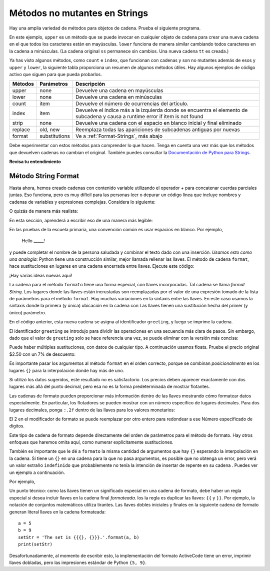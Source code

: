 ..  Copyright (C)  Brad Miller, David Ranum, Jeffrey Elkner, Peter Wentworth, Allen B. Downey, Chris
    Meyers, and Dario Mitchell.  Permission is granted to copy, distribute
    and/or modify this document under the terms of the GNU Free Documentation
    License, Version 1.3 or any later version published by the Free Software
    Foundation; with Invariant Sections being Forward, Prefaces, and
    Contributor List, no Front-Cover Texts, and no Back-Cover Texts.  A copy of
    the license is included in the section entitled "GNU Free Documentation
    License".

.. qnum::
   :prefix: seqmut-8-
   :start: 1

Métodos no mutantes en Strings
===============================

Hay una amplia variedad de métodos para objetos de cadena.
Prueba el siguiente programa.

.. activecode:: ac8_8_1

    ss = "Hello, World"
    print(ss.upper())

    tt = ss.lower()
    print(tt)
    print(ss)

En este ejemplo, ``upper`` es un método que se puede invocar en cualquier objeto de cadena para crear una nueva cadena
en el que todos los caracteres están en mayúsculas. ``lower`` funciona de manera similar cambiando todos
caracteres en la cadena a minúsculas. (La cadena original ``ss`` permanece sin cambios. Una nueva cadena
``tt`` es creada.)

.. _string_methods:

Ya has visto algunos métodos, como ``count`` e ``index``, que funcionan con cadenas y son
no mutantes además de esos y ``upper`` y ``lower``, la siguiente tabla proporciona un resumen
de algunos métodos útiles. Hay algunos ejemplos de código activo que siguen para que pueda probarlos.


==========  ==============      ==================================================================
Métodos     Parámetros          Descripción
==========  ==============      ==================================================================
upper       none                Devuelve una cadena en mayúsculas
lower       none                Devuelve una cadena en minúsculas
count       item                Devuelve el número de ocurrencias del artículo.
index       item                Devuelve el índice más a la izquierda donde se encuentra el elemento de subcadena y causa								a runtime error if item is not found
strip       none                Devuelve una cadena con el espacio en blanco inicial y final eliminado
replace     old, new            Reemplaza todas las apariciones de subcadenas antiguas por nuevas
format      substitutions       Ve a :ref:`Format-Strings`, más abajo
==========  ==============      ==================================================================

Debe experimentar con estos métodos para comprender lo que hacen. Tenga en cuenta una vez más que los métodos que devuelven cadenas no cambian el original. También puedes consultar la
`Documentación de Python para Strings <http://docs.python.org/3/library/stdtypes.html#string-methods>`_.

.. activecode:: ac8_8_2

    ss = "    Hello, World    "

    els = ss.count("l")
    print(els)

    print("***"+ss.strip()+"***")

    news = ss.replace("o", "***")
    print(news)


.. activecode:: ac8_8_3


    food = "banana bread"
    print(food.upper())


**Revisa tu entendimiento**

.. mchoice:: question8_8_1
   :answer_a: 0
   :answer_b: 2
   :answer_c: 3
   :correct: c
   :feedback_a: Definitivamente hay caracteres o y p.
   :feedback_b: Hay 2 caracteres o pero ¿qué pasa con p?
   :feedback_c: Sí, sume el número de caracteres o y el número de caracteres p.
   :practice: T

   ¿Qué se imprime en las siguientes declaraciones?
   
   .. code-block:: python
   
      s = "python rocks"
      print(s.count("o") + s.count("p"))

.. mchoice:: question8_8_2
   :answer_a: yyyyy
   :answer_b: 55555
   :answer_c: n
   :answer_d: Error, no puedes combinar todas esas cosas juntas.
   :correct: a
   :feedback_a: Sí, s[1] es y y el índice de n es 5, entonces 5 caracteres. Es importante darse cuenta de que el método de índice tiene prioridad sobre el operador de repetición. La repetición se hace al final.
   :feedback_b: Cerca. 5 no se repite, es el número de veces que se repite.
   :feedback_c: Esta expresión usa el índice de n
   :feedback_d: Esto está bien, el operador de repetición utilizó el resultado de la indexación y el método de indexación.
   :practice: T

   ¿Qué se imprime en las siguientes declaraciones?
   
   .. code-block:: python
   
      s = "python rocks"
      print(s[1]*s.index("n"))

.. _Format-Strings:

Método String Format
~~~~~~~~~~~~~~~~~~~~~

Hasta ahora, hemos creado cadenas con contenido variable utilizando el operador + para concatenar
cuerdas parciales juntas. Eso funciona, pero es muy difícil para las personas leer o depurar un código
línea que incluye nombres y cadenas de variables y expresiones complejas. Considera lo siguiente:

.. activecode:: ac8_8_4

   name = "Rodney Dangerfield"
   score = -1  # No respect!
   print("Hello " + name + ". Your score is " + str(score))

O quizás de manera más realista:
 
.. activecode:: ac8_8_5
 
   scores = [("Rodney Dangerfield", -1), ("Marlon Brando", 1), ("You", 100)]
   for person in scores:
       name = person[0]
       score = person[1]
       print("Hello " + name + ". Your score is " + str(score))

En esta sección, aprenderá a escribir eso de una manera más legible:

.. activecode:: ac8_8_6
 
   scores = [("Rodney Dangerfield", -1), ("Marlon Brando", 1), ("You", 100)]
   for person in scores:
       name = person[0]
       score = person[1]
       print("Hello {}. Your score is {}.".format(name, score))

En las pruebas de la escuela primaria, una convención común es usar espacios en blanco. Por ejemplo,

    Hello _____!


y puede completar el nombre de la persona saludada y combinar el texto dado con una inserción.
*Usamos esto como una analogía:* Python tiene una construcción similar, mejor llamada
rellenar las llaves. El método de cadena ``format``, hace sustituciones en lugares en una cadena
encerrada entre llaves. Ejecute este código:

.. activecode:: ac8_8_7

    person = input('Your name: ')
    greeting = 'Hello {}!'.format(person) 
    print(greeting)


¡Hay varias ideas nuevas aquí!

La cadena para el método ``formato`` tiene una forma especial, con llaves incorporadas.
Tal cadena se llama *format String*. Los lugares donde las llaves están incrustadas son reemplazadas
por el valor de una expresión tomado de la lista de parámetros para el método ``format``. Hay muchas
variaciones en la sintaxis entre las llaves. En este caso usamos
la sintaxis donde la primera (y única) ubicación en la cadena con
Las llaves tienen una sustitución hecha del primer (y único) parámetro.

En el código anterior, esta nueva cadena se asigna al identificador
``greeting``, y luego se imprime la cadena.

El identificador ``greeting`` se introdujo para dividir las operaciones en una secuencia más clara de
pasos. Sin embargo, dado que el valor de ``greeting`` solo se hace referencia una vez, se puede eliminar
con la versión más concisa:

.. activecode:: ac8_8_8

    person = input('Enter your name: ') 
    print('Hello {}!'.format(person)) 

Puede haber múltiples sustituciones, con datos de cualquier tipo.
A continuación usamos floats. Pruebe el precio original $2.50 con un 7% de descuento:

.. activecode:: ac8_8_9

    origPrice = float(input('Enter the original price: $')) 
    discount = float(input('Enter discount percentage: ')) 
    newPrice = (1 - discount/100)*origPrice
    calculation = '${} discounted by {}% is ${}.'.format(origPrice, discount, newPrice)
    print(calculation)

Es importante pasar los argumentos al método ``format`` en el orden correcto, porque
se combinan *posicionalmente* en los lugares ``{}`` para la interpolación donde hay más de uno.

Si utilizó los datos sugeridos, este resultado no es satisfactorio.
Los precios deben aparecer exactamente con dos lugares más allá del punto decimal,
pero esa no es la forma predeterminada de mostrar flotantes.

Las cadenas de formato pueden proporcionar más información dentro de las llaves
mostrando cómo formatear datos especialmente.
En particular, los flotadores se pueden mostrar con un número específico de lugares decimales.
Para dos lugares decimales, ponga ``:.2f`` dentro de las llaves para los valores monetarios:

.. activecode:: ac8_8_10

    origPrice = float(input('Enter the original price: $')) 
    discount = float(input('Enter discount percentage: ')) 
    newPrice = (1 - discount/100)*origPrice
    calculation = '${:.2f} discounted by {}% is ${:.2f}.'.format(origPrice, discount, newPrice)
    print(calculation)

El 2 en el modificador de formato se puede reemplazar por otro entero para redondear a ese
Número especificado de dígitos.

Este tipo de cadena de formato depende directamente del orden de
parámetros para el método de formato. Hay otros enfoques que haremos
omita aquí, como numerar explícitamente sustituciones.

También es importante que le dé a ``formato`` la misma cantidad de argumentos que hay ``{}`` esperando la interpolación en la cadena. Si tiene un ``{}`` en una cadena para la que no pasa argumentos, es posible que no obtenga un error, pero verá un valor extraño ``indefinido`` que probablemente no tenía la intención de insertar de repente en su cadena . Puedes ver un ejemplo a continuación.

Por ejemplo,

.. activecode:: ac8_8_11
 
   name = "Sally"
   greeting = "Nice to meet you"
   s = "Hello, {}. {}."

   print(s.format(name,greeting)) # will print Hello, Sally. Nice to meet you.

   print(s.format(greeting,name)) # will print Hello, Nice to meet you. Sally. 

   print(s.format(name)) # 2 {}s, only one interpolation item! Not ideal.


Un punto técnico: como las llaves tienen un significado especial en una cadena de formato, debe haber un
regla especial si desea incluir llaves en la cadena final *formateada*. los
la regla es duplicar las llaves: ``{{`` y ``}}``. Por ejemplo, la notación de conjuntos matemáticos utiliza
tirantes. Las llaves dobles iniciales y finales en la siguiente cadena de formato generan literal
llaves en la cadena formateada::

    a = 5
    b = 9
    setStr = 'The set is {{{}, {}}}.'.format(a, b)
    print(setStr)

Desafortunadamente, al momento de escribir esto, la implementación del formato ActiveCode tiene un error,
imprimir llaves dobladas, pero las impresiones estándar de Python ``{5, 9}``.

.. mchoice:: question8_8_3
   :answer_a: Nothing - it causes an error
   :answer_b: sum of {} and {} is {}; product: {}. 2 6 8 12
   :answer_c: sum of 2 and 6 is 8; product: 12.
   :answer_d: sum of {2} and {6} is {8}; product: {12}.
   :correct: c
   :feedback_a: It is legal format syntax:  put the data in place of the braces.
   :feedback_b: Put the data into the format string; not after it.
   :feedback_c: Yes, correct substitutions!
   :feedback_d: Close:  REPLACE the braces.
   :practice: T


   ¿Qué se imprime en las siguientes declaraciones?
   
   .. code-block:: python
   
       x = 2
       y = 6
       print('sum of {} and {} is {}; product: {}.'.format( x, y, x+y, x*y))


.. mchoice:: question8_8_4
   :answer_a: 2.34567 2.34567 2.34567
   :answer_b: 2.3 2.34 2.34567
   :answer_c: 2.3 2.35 2.3456700
   :correct: c
   :feedback_a: Los números antes de la f en las llaves dan el número de dígitos para mostrar después del punto decimal.
   :feedback_b: Cierra, pero redondea al número de dígitos y muestra el número completo de dígitos especificado.
   :feedback_c: Sí, ¡número correcto de dígitos con redondeo!
   :practice: T
   

   ¿Qué se imprime en las siguientes declaraciones?
   
   .. code-block:: python
   
       v = 2.34567
       print('{:.1f} {:.2f} {:.7f}'.format(v, v, v))
